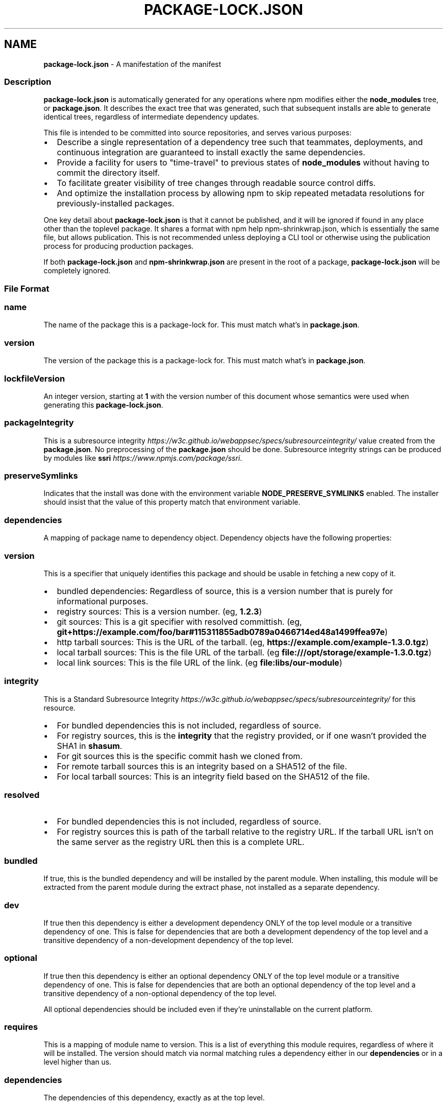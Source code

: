 .TH "PACKAGE\-LOCK\.JSON" "5" "March 2021" "" ""
.SH "NAME"
\fBpackage-lock.json\fR \- A manifestation of the manifest
.SS Description
.P
\fBpackage\-lock\.json\fP is automatically generated for any operations where npm
modifies either the \fBnode_modules\fP tree, or \fBpackage\.json\fP\|\. It describes the
exact tree that was generated, such that subsequent installs are able to
generate identical trees, regardless of intermediate dependency updates\.
.P
This file is intended to be committed into source repositories, and serves
various purposes:
.RS 0
.IP \(bu 2
Describe a single representation of a dependency tree such that teammates, deployments, and continuous integration are guaranteed to install exactly the same dependencies\.
.IP \(bu 2
Provide a facility for users to "time\-travel" to previous states of \fBnode_modules\fP without having to commit the directory itself\.
.IP \(bu 2
To facilitate greater visibility of tree changes through readable source control diffs\.
.IP \(bu 2
And optimize the installation process by allowing npm to skip repeated metadata resolutions for previously\-installed packages\.

.RE
.P
One key detail about \fBpackage\-lock\.json\fP is that it cannot be published, and it
will be ignored if found in any place other than the toplevel package\. It shares
a format with npm help npm\-shrinkwrap\.json, which is essentially the same file, but
allows publication\. This is not recommended unless deploying a CLI tool or
otherwise using the publication process for producing production packages\.
.P
If both \fBpackage\-lock\.json\fP and \fBnpm\-shrinkwrap\.json\fP are present in the root of
a package, \fBpackage\-lock\.json\fP will be completely ignored\.
.SS File Format
.SS name
.P
The name of the package this is a package\-lock for\. This must match what's in
\fBpackage\.json\fP\|\.
.SS version
.P
The version of the package this is a package\-lock for\. This must match what's in
\fBpackage\.json\fP\|\.
.SS lockfileVersion
.P
An integer version, starting at \fB1\fP with the version number of this document
whose semantics were used when generating this \fBpackage\-lock\.json\fP\|\.
.SS packageIntegrity
.P
This is a subresource
integrity \fIhttps://w3c\.github\.io/webappsec/specs/subresourceintegrity/\fR value
created from the \fBpackage\.json\fP\|\. No preprocessing of the \fBpackage\.json\fP should
be done\. Subresource integrity strings can be produced by modules like
\fBssri\fP \fIhttps://www\.npmjs\.com/package/ssri\fR\|\.
.SS preserveSymlinks
.P
Indicates that the install was done with the environment variable
\fBNODE_PRESERVE_SYMLINKS\fP enabled\. The installer should insist that the value of
this property match that environment variable\.
.SS dependencies
.P
A mapping of package name to dependency object\.  Dependency objects have the
following properties:
.SS version
.P
This is a specifier that uniquely identifies this package and should be
usable in fetching a new copy of it\.
.RS 0
.IP \(bu 2
bundled dependencies: Regardless of source, this is a version number that is purely for informational purposes\.
.IP \(bu 2
registry sources: This is a version number\. (eg, \fB1\.2\.3\fP)
.IP \(bu 2
git sources: This is a git specifier with resolved committish\. (eg, \fBgit+https://example\.com/foo/bar#115311855adb0789a0466714ed48a1499ffea97e\fP)
.IP \(bu 2
http tarball sources: This is the URL of the tarball\. (eg, \fBhttps://example\.com/example\-1\.3\.0\.tgz\fP)
.IP \(bu 2
local tarball sources: This is the file URL of the tarball\. (eg \fBfile:///opt/storage/example\-1\.3\.0\.tgz\fP)
.IP \(bu 2
local link sources: This is the file URL of the link\. (eg \fBfile:libs/our\-module\fP)

.RE
.SS integrity
.P
This is a Standard Subresource
Integrity \fIhttps://w3c\.github\.io/webappsec/specs/subresourceintegrity/\fR for this
resource\.
.RS 0
.IP \(bu 2
For bundled dependencies this is not included, regardless of source\.
.IP \(bu 2
For registry sources, this is the \fBintegrity\fP that the registry provided, or if one wasn't provided the SHA1 in \fBshasum\fP\|\.
.IP \(bu 2
For git sources this is the specific commit hash we cloned from\.
.IP \(bu 2
For remote tarball sources this is an integrity based on a SHA512 of
the file\.
.IP \(bu 2
For local tarball sources: This is an integrity field based on the SHA512 of the file\.

.RE
.SS resolved
.RS 0
.IP \(bu 2
For bundled dependencies this is not included, regardless of source\.
.IP \(bu 2
For registry sources this is path of the tarball relative to the registry
URL\.  If the tarball URL isn't on the same server as the registry URL then
this is a complete URL\.

.RE
.SS bundled
.P
If true, this is the bundled dependency and will be installed by the parent
module\.  When installing, this module will be extracted from the parent
module during the extract phase, not installed as a separate dependency\.
.SS dev
.P
If true then this dependency is either a development dependency ONLY of the
top level module or a transitive dependency of one\.  This is false for
dependencies that are both a development dependency of the top level and a
transitive dependency of a non\-development dependency of the top level\.
.SS optional
.P
If true then this dependency is either an optional dependency ONLY of the
top level module or a transitive dependency of one\.  This is false for
dependencies that are both an optional dependency of the top level and a
transitive dependency of a non\-optional dependency of the top level\.
.P
All optional dependencies should be included even if they're uninstallable
on the current platform\.
.SS requires
.P
This is a mapping of module name to version\.  This is a list of everything
this module requires, regardless of where it will be installed\.  The version
should match via normal matching rules a dependency either in our
\fBdependencies\fP or in a level higher than us\.
.SS dependencies
.P
The dependencies of this dependency, exactly as at the top level\.
.SS See also
.RS 0
.IP \(bu 2
npm help shrinkwrap
.IP \(bu 2
npm help shrinkwrap\.json
.IP \(bu 2
npm help package\-locks
.IP \(bu 2
npm help package\.json
.IP \(bu 2
npm help install

.RE
